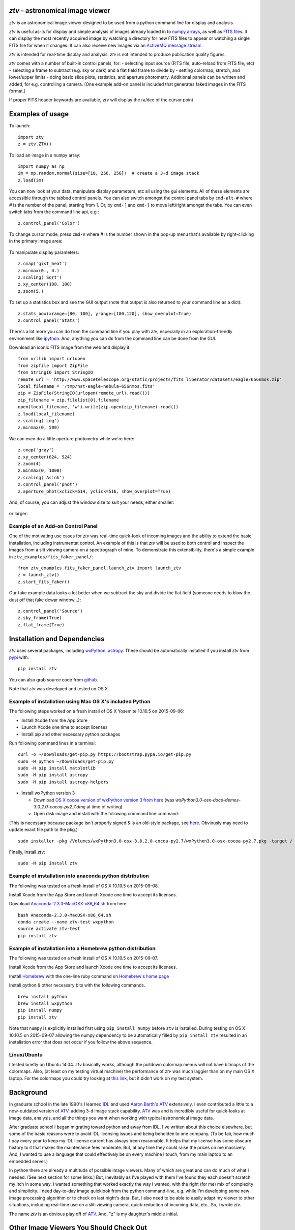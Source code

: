 *ztv* - astronomical image viewer
=================================

*ztv* is an astronomical image viewer designed to be used from a python
command line for display and analysis.

*ztv* is useful as-is for display and simple analysis of images already
loaded in to `numpy arrays <http://www.numpy.org>`__, as well as `FITS
files <http://fits.gsfc.nasa.gov/fits_primer.html>`__. It can display
the most recently acquired image by watching a directory for new FITS
files to appear or watching a single FITS file for when it changes. It
can also receive new images via an `ActiveMQ message
stream <http://activemq.apache.org>`__.

*ztv* is intended for real-time display and analysis. *ztv* is not
intended to produce publication quality figures.

*ztv* comes with a number of built-in control panels, for: - selecting
input source (FITS file, auto-reload from FITS file, etc) - selecting a
frame to subtract (e.g. sky or dark) and a flat field frame to divide by
- setting colormap, stretch, and lower/upper limits - doing basic slice
plots, statistics, and aperture photometry. Additional panels can be
written and added, for e.g. controlling a camera. (One example add-on
panel is included that generates faked images in the FITS format.)

If proper FITS header keywords are available, *ztv* will display the
ra/dec of the cursor point.

Examples of usage
=================

To launch:

::

    import ztv
    z = ztv.ZTV()

.. figure:: https://raw.githubusercontent.com/henryroe/ztv/master/screenshots/default.png
   :alt: 

To load an image in a numpy array:

::

    import numpy as np
    im = np.random.normal(size=[10, 256, 256])  # create a 3-d image stack
    z.load(im)

.. figure:: https://raw.githubusercontent.com/henryroe/ztv/master/screenshots/random_noise1.png
   :alt: 

You can now look at your data, manipulate display parameters, etc all
using the gui elements. All of these elements are accessible through the
tabbed control panels. You can also switch amongst the control panel
tabs by ``cmd-alt-#`` where *#* is the number of the panel, starting
from 1. Or, by ``cmd-[`` and ``cmd-]`` to move left/right amongst the
tabs. You can even switch tabs from the command line api, e.g.:

::

    z.control_panel('Color')

.. figure:: https://raw.githubusercontent.com/henryroe/ztv/master/screenshots/random_noise2.png
   :alt: 

To change cursor mode, press ``cmd-#`` where *#* is the number shown in
the pop-up menu that's available by right-clicking in the primary image
area:

.. figure:: https://raw.githubusercontent.com/henryroe/ztv/master/screenshots/popup_menu.png
   :alt: 

To manipulate display parameters:

::

    z.cmap('gist_heat')
    z.minmax(0., 4.)
    z.scaling('Sqrt')
    z.xy_center(100, 100)
    z.zoom(5.)

.. figure:: https://raw.githubusercontent.com/henryroe/ztv/master/screenshots/random_noise3.png
   :alt: 

To set up a statistics box and see the GUI output (note that output is
also returned to your command line as a dict):

::

    z.stats_box(xrange=[80, 100], yrange=[100,120], show_overplot=True)
    z.control_panel('Stats')

.. figure:: https://raw.githubusercontent.com/henryroe/ztv/master/screenshots/random_noise4.png
   :alt: 

There's a lot more you can do from the command line if you play with
*ztv*, especially in an exploration-friendly environment like
`ipython <http://ipython.org/>`__. And, anything you can do from the
command line can be done from the GUI.

Download an iconic FITS image from the web and display it:

::

    from urllib import urlopen
    from zipfile import ZipFile
    from StringIO import StringIO
    remote_url = 'http://www.spacetelescope.org/static/projects/fits_liberator/datasets/eagle/656nmos.zip'
    local_filename = '/tmp/hst-eagle-nebula-656nmos.fits'
    zip = ZipFile(StringIO(urlopen(remote_url).read()))
    zip_filename = zip.filelist[0].filename
    open(local_filename, 'w').write(zip.open(zip_filename).read())
    z.load(local_filename)
    z.scaling('Log')
    z.minmax(0, 500)

.. figure:: https://raw.githubusercontent.com/henryroe/ztv/master/screenshots/eagle1.png
   :alt: 

We can even do a little aperture photometry while we're here:

::

    z.cmap('gray')
    z.xy_center(624, 524)
    z.zoom(4)
    z.minmax(0, 1000)
    z.scaling('Asinh')
    z.control_panel('phot')
    z.aperture_phot(xclick=614, yclick=516, show_overplot=True)

.. figure:: https://raw.githubusercontent.com/henryroe/ztv/master/screenshots/eagle2.png
   :alt: 

And, of course, you can adjust the window size to suit your needs,
either smaller:

.. figure:: https://raw.githubusercontent.com/henryroe/ztv/master/screenshots/eagle-small.png
   :alt: 

or larger:

.. figure:: https://raw.githubusercontent.com/henryroe/ztv/master/screenshots/eagle-large.png
   :alt: 

Example of an Add-on Control Panel
----------------------------------

One of the motivating use cases for *ztv* was real-time quick-look of
incoming images and the ability to extend the basic installation,
including instrumentat control. An example of this is that *ztv* will be
used to both control and inspect the images from a slit viewing camera
on a spectrograph of mine. To demonstrate this extensibility, there's a
simple example in ``ztv_examples/fits_faker_panel/``:

::

    from ztv_examples.fits_faker_panel.launch_ztv import launch_ztv
    z = launch_ztv()
    z.start_fits_faker()

.. figure:: https://raw.githubusercontent.com/henryroe/ztv/master/screenshots/faker1.png
   :alt: 

Our fake example data looks a lot better when we subtract the sky and
divide the flat field (someone needs to blow the dust off that fake
dewar window...):

::

    z.control_panel('Source')
    z.sky_frame(True)
    z.flat_frame(True)

.. figure:: https://raw.githubusercontent.com/henryroe/ztv/master/screenshots/faker2.png
   :alt: 

Installation and Dependencies
=============================

*ztv* uses several packages, including
`wxPython <http://wxpython.org>`__,
`astropy <http://www.astropy.org>`__. These should be automatically
installed if you install *ztv* from
`pypi <https://pypi.python.org/pypi/ztv>`__ with:

::

    pip install ztv

You can also grab source code from
`github <https://github.com/henryroe/ztv>`__.

Note that *ztv* was developed and tested on OS X.

Example of installation using Mac OS X's included Python
--------------------------------------------------------

The following steps worked on a fresh install of OS X Yosemite 10.10.5
on 2015-09-06:

-  Install Xcode from the App Store
-  Launch Xcode one time to accept licenses
-  Install pip and other necessary python packages

Run following command lines in a terminal:

::

    curl -o ~/Downloads/get-pip.py https://bootstrap.pypa.io/get-pip.py
    sudo -H python ~/Downloads/get-pip.py
    sudo -H pip install matplotlib
    sudo -H pip install astropy
    sudo -H pip install astropy-helpers

-  Install wxPython version 3

   -  Download `OS X cocoa version of wxPython version 3 from
      here <http://wxpython.org/download.php#osx>`__ (was
      *wxPython3.0-osx-docs-demos-3.0.2.0-cocoa-py2.7.dmg* at time of
      writing)
   -  Open disk image and install with the following command line
      command:

(This is necessary because package isn't properly signed & is an
old-style package, see
`here <http://stackoverflow.com/questions/21223717/install-wxpython-on-mac-os-mavericks>`__.
Obviously may need to update exact file path to the pkg.)

::

    sudo installer -pkg /Volumes/wxPython3.0-osx-3.0.2.0-cocoa-py2.7/wxPython3.0-osx-cocoa-py2.7.pkg -target /

Finally, install *ztv*:

::

    sudo -H pip install ztv

Example of installation into anaconda python distribution
---------------------------------------------------------

The following was tested on a fresh install of OS X 10.10.5 on
2015-09-08.

Install Xcode from the App Store and launch Xcode one time to accept its
licenses.

Download
`Anaconda-2.3.0-MacOSX-x86\_64.sh <http://continuum.io/downloads>`__
from here.

::

    bash Anaconda-2.3.0-MacOSX-x86_64.sh
    conda create --name ztv-test wxpython
    source activate ztv-test
    pip install ztv

Example of installation into a Homebrew python distribution
-----------------------------------------------------------

The following was tested on a fresh install of OS X 10.10.5 on
2015-09-07.

Install Xcode from the App Store and launch Xcode one time to accept its
licenses.

Install `Homebrew <http://brew.sh/>`__ with the one-line ruby command on
`Homebrew's home page <http://brew.sh/>`__

Install python & other necessary bits with the following commands.

::

    brew install python
    brew install wxpython
    pip install numpy
    pip install ztv

Note that ``numpy`` is explicitly installed first using
``pip install numpy`` before ``ztv`` is installed. During testing on OS
X 10.10.5 on 2015-09-07 allowing the numpy dependency to be
automatically filled by ``pip install ztv`` resulted in an installation
error that does not occur if you follow the above sequence.

Linux/Ubuntu
------------

I tested briefly on Ubuntu 14.04. *ztv* basically works, although the
pulldown colormap menus will not have bitmaps of the colormaps. Also,
(at least on my testing virtual machine) the performance of *ztv* was
much laggier than on my main OS X laptop. For the colormaps you could
try looking at `this
link <http://askubuntu.com/questions/464146/how-to-enable-icons-in-menus-in-ubuntu-14-04>`__,
but it didn't work on my test system.

Background
==========

In graduate school in the late 1990's I learned
`IDL <http://en.wikipedia.org/wiki/IDL_(programming_language)>`__ and
used `Aaron Barth's ATV <http://www.physics.uci.edu/~barth/atv/>`__
extensively. I even contributed a little to a now-outdated version of
`ATV <http://www.physics.uci.edu/~barth/atv/>`__, adding 3-d image stack
capability. `ATV <http://www.physics.uci.edu/~barth/atv/>`__ was and is
incredibly useful for quick-looks at image data, analysis, and all the
things you want when working with typical astronomical image data.

After graduate school I began migrating toward python and away from IDL.
I've written about this choice elsewhere, but some of the basic reasons
were to avoid IDL licensing issues and being beholden to one company.
(To be fair, how much I pay every year to keep my IDL license current
has always been reasonable. It helps that my license has some obscure
history to it that makes the maintenance fees moderate. But, at any time
they could raise the prices on me massively. And, I wanted to use a
language that could effectively be on every machine I touch, from my
main laptop to an embedded server.)

In python there are already a multitude of possible image viewers. Many
of which are great and can do much of what I needed. (See next section
for some links.) But, inevitably as I've played with them I've found
they each doesn't scratch my itch in some way. I wanted something that
worked exactly the way I wanted, with the right (for me) mix of
complexity and simplicity. I need day-to-day image quicklook from the
python command-line, e.g. while I'm developing some new image processing
algorithm or to check on last night's data. But, I also need to be able
to easily adapt my viewer to other situations, including real-time use
on a slit-viewing camera, quick-reduction of incoming data, etc.. So, I
wrote *ztv*.

The name *ztv* is an obvious play off of
`ATV <http://www.physics.uci.edu/~barth/atv/>`__. And, "z" is my
daughter's middle initial.

Other Image Viewers You Should Check Out
========================================

-  If you're using IDL, check out
   `ATV <http://www.physics.uci.edu/~barth/atv/>`__ of course!
-  `SAOImage DS9 <http://ds9.si.edu/site/Home.html>`__
-  `Aladin Desktop Sky Atlas <http://aladin.u-strasbg.fr>`__ (not
   primarily an image viewer, but can open FITS files and overlay
   catalogs and other images nicely)
-  `ginga <http://ejeschke.github.io/ginga/>`__
-  `Toyz <http://fred3m.github.io/toyz/>`__

(If your favorite isn't on this list, please email hroe@hroe.me to get
it added.)

Acknowledgements
================

Thank you to Aaron Barth for his original
`ATV <http://www.physics.uci.edu/~barth/atv/>`__. Thank you to all the
numerous people who have put so much effort in to all the packages that
make my work not only easier but possible. I especially thank the
developers of `astropy <http://www.astropy.org>`__ and its associated
packages. e.g. It's an amazing thing to do correct FITS coordinate
conversions in one line of code.

Author
======

Henry Roe (hroe@hroe.me)

License
=======

*ztv* is licensed under the MIT License, see ``LICENSE.txt``. Basically,
feel free to use any or all of this code in any way. But, no warranties,
guarantees, etc etc..


